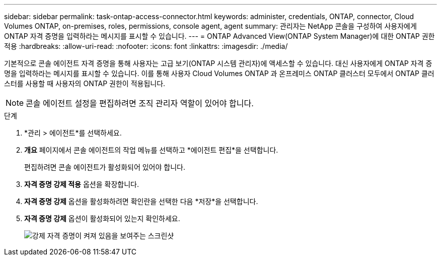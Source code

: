 ---
sidebar: sidebar 
permalink: task-ontap-access-connector.html 
keywords: administer, credentials, ONTAP, connector, Cloud Volumes ONTAP, on-premises, roles, permissions, console agent, agent 
summary: 관리자는 NetApp 콘솔을 구성하여 사용자에게 ONTAP 자격 증명을 입력하라는 메시지를 표시할 수 있습니다. 
---
= ONTAP Advanced View(ONTAP System Manager)에 대한 ONTAP 권한 적용
:hardbreaks:
:allow-uri-read: 
:nofooter: 
:icons: font
:linkattrs: 
:imagesdir: ./media/


[role="lead"]
기본적으로 콘솔 에이전트 자격 증명을 통해 사용자는 고급 보기(ONTAP 시스템 관리자)에 액세스할 수 있습니다.  대신 사용자에게 ONTAP 자격 증명을 입력하라는 메시지를 표시할 수 있습니다.  이를 통해 사용자 Cloud Volumes ONTAP 과 온프레미스 ONTAP 클러스터 모두에서 ONTAP 클러스터를 사용할 때 사용자의 ONTAP 권한이 적용됩니다.


NOTE: 콘솔 에이전트 설정을 편집하려면 조직 관리자 역할이 있어야 합니다.

.단계
. *관리 > 에이전트*를 선택하세요.
. *개요* 페이지에서 콘솔 에이전트의 작업 메뉴를 선택하고 *에이전트 편집*을 선택합니다.
+
편집하려면 콘솔 에이전트가 활성화되어 있어야 합니다.

. *자격 증명 강제 적용* 옵션을 확장합니다.
. *자격 증명 강제* 옵션을 활성화하려면 확인란을 선택한 다음 *저장*을 선택합니다.
. *자격 증명 강제* 옵션이 활성화되어 있는지 확인하세요.
+
image:screenshot-force-credentials-on.png["강제 자격 증명이 켜져 있음을 보여주는 스크린샷"]


